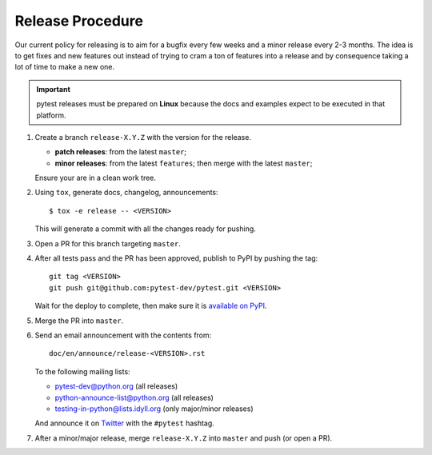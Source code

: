 Release Procedure
-----------------

Our current policy for releasing is to aim for a bugfix every few weeks and a minor release every 2-3 months. The idea
is to get fixes and new features out instead of trying to cram a ton of features into a release and by consequence
taking a lot of time to make a new one.

.. important::

    pytest releases must be prepared on **Linux** because the docs and examples expect
    to be executed in that platform.

#. Create a branch ``release-X.Y.Z`` with the version for the release.

   * **patch releases**: from the latest ``master``;

   * **minor releases**: from the latest ``features``; then merge with the latest ``master``;

   Ensure your are in a clean work tree.

#. Using ``tox``, generate docs, changelog, announcements::

    $ tox -e release -- <VERSION>

   This will generate a commit with all the changes ready for pushing.

#. Open a PR for this branch targeting ``master``.

#. After all tests pass and the PR has been approved, publish to PyPI by pushing the tag::

     git tag <VERSION>
     git push git@github.com:pytest-dev/pytest.git <VERSION>

   Wait for the deploy to complete, then make sure it is `available on PyPI <https://pypi.org/project/pytest>`_.

#. Merge the PR into ``master``.

#. Send an email announcement with the contents from::

     doc/en/announce/release-<VERSION>.rst

   To the following mailing lists:

   * pytest-dev@python.org (all releases)
   * python-announce-list@python.org (all releases)
   * testing-in-python@lists.idyll.org (only major/minor releases)

   And announce it on `Twitter <https://twitter.com/>`_ with the ``#pytest`` hashtag.

#. After a minor/major release, merge ``release-X.Y.Z`` into ``master`` and push (or open a PR).
